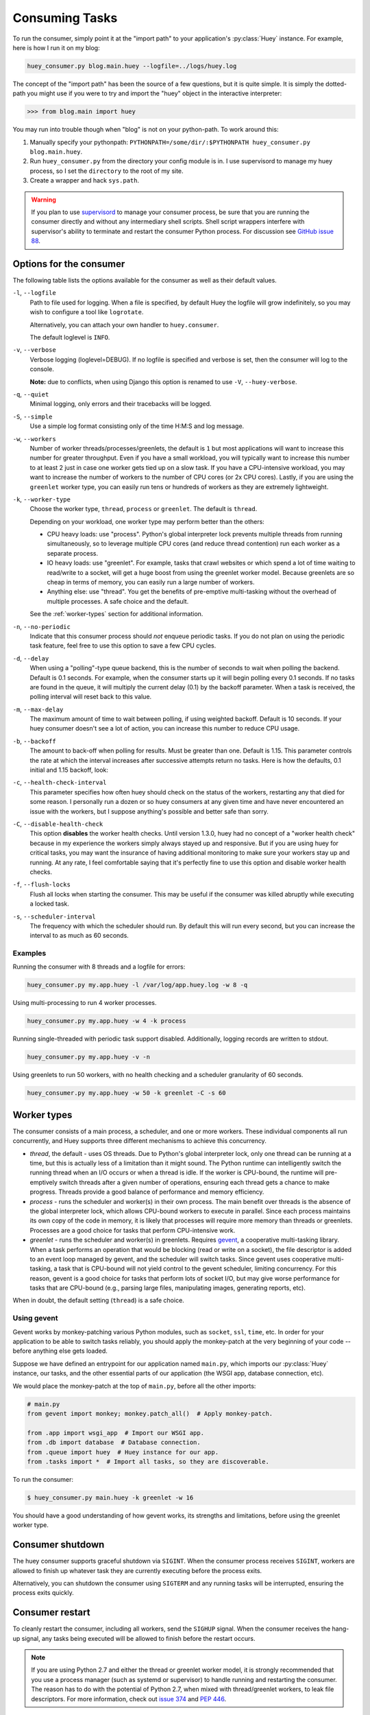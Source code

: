 .. _consuming-tasks:

Consuming Tasks
===============

To run the consumer, simply point it at the "import path" to your application's
:py:class:`Huey` instance. For example, here is how I run it on my blog:

.. code-block:: bash

    huey_consumer.py blog.main.huey --logfile=../logs/huey.log

The concept of the "import path" has been the source of a few questions, but
it is quite simple. It is simply the dotted-path you might use if you were
to try and import the "huey" object in the interactive interpreter:

.. code-block:: pycon

    >>> from blog.main import huey

You may run into trouble though when "blog" is not on your python-path. To
work around this:

1. Manually specify your pythonpath: ``PYTHONPATH=/some/dir/:$PYTHONPATH huey_consumer.py blog.main.huey``.
2. Run ``huey_consumer.py`` from the directory your config module is in. I use
   supervisord to manage my huey process, so I set the ``directory`` to the
   root of my site.
3. Create a wrapper and hack ``sys.path``.

.. warning::
    If you plan to use `supervisord <http://supervisord.org/>`_ to manage your
    consumer process, be sure that you are running the consumer directly and
    without any intermediary shell scripts. Shell script wrappers interfere
    with supervisor's ability to terminate and restart the consumer Python
    process. For discussion see `GitHub issue 88 <https://github.com/coleifer/huey/issues/88>`_.

.. _consumer-options:

Options for the consumer
------------------------

The following table lists the options available for the consumer as well as
their default values.

``-l``, ``--logfile``
    Path to file used for logging.  When a file is specified, by default Huey
    the logfile will grow indefinitely, so you may wish to configure a tool
    like ``logrotate``.

    Alternatively, you can attach your own handler to ``huey.consumer``.

    The default loglevel is ``INFO``.

``-v``, ``--verbose``
    Verbose logging (loglevel=DEBUG). If no logfile is specified and
    verbose is set, then the consumer will log to the console.

    **Note:** due to conflicts, when using Django this option is renamed to
    use ``-V``, ``--huey-verbose``.

``-q``, ``--quiet``
    Minimal logging, only errors and their tracebacks will be logged.

``-S``, ``--simple``
    Use a simple log format consisting only of the time H:M:S and log message.

``-w``, ``--workers``
    Number of worker threads/processes/greenlets, the default is ``1`` but
    most applications will want to increase this number for greater throughput.
    Even if you have a small workload, you will typically want to increase this
    number to at least 2 just in case one worker gets tied up on a slow task.
    If you have a CPU-intensive workload, you may want to increase the number
    of workers to the number of CPU cores (or 2x CPU cores). Lastly, if you are
    using the ``greenlet`` worker type, you can easily run tens or hundreds of
    workers as they are extremely lightweight.

``-k``, ``--worker-type``
    Choose the worker type, ``thread``, ``process`` or ``greenlet``. The
    default is ``thread``.

    Depending on your workload, one worker type may perform better than the
    others:

    * CPU heavy loads: use "process". Python's global interpreter lock prevents
      multiple threads from running simultaneously, so to leverage multiple CPU
      cores (and reduce thread contention) run each worker as a separate
      process.
    * IO heavy loads: use "greenlet". For example, tasks that crawl websites or
      which spend a lot of time waiting to read/write to a socket, will get a
      huge boost from using the greenlet worker model. Because greenlets are so
      cheap in terms of memory, you can easily run a large number of workers.
    * Anything else: use "thread". You get the benefits of pre-emptive
      multi-tasking without the overhead of multiple processes. A safe choice
      and the default.

    See the :ref:`worker-types` section for additional information.

``-n``, ``--no-periodic``
    Indicate that this consumer process should *not* enqueue periodic tasks.
    If you do not plan on using the periodic task feature, feel free to use
    this option to save a few CPU cycles.

``-d``, ``--delay``
    When using a "polling"-type queue backend, this is the number of seconds to
    wait when polling the backend.  Default is 0.1 seconds. For example, when
    the consumer starts up it will begin polling every 0.1 seconds. If no tasks
    are found in the queue, it will multiply the current delay (0.1) by the
    backoff parameter. When a task is received, the polling interval will reset
    back to this value.

``-m``, ``--max-delay``
    The maximum amount of time to wait between polling, if using weighted
    backoff. Default is 10 seconds. If your huey consumer doesn't see a lot of
    action, you can increase this number to reduce CPU usage.

``-b``, ``--backoff``
    The amount to back-off when polling for results.  Must be greater than
    one.  Default is 1.15. This parameter controls the rate at which the
    interval increases after successive attempts return no tasks. Here is how
    the defaults, 0.1 initial and 1.15 backoff, look:

    .. image:: http://media.charlesleifer.com/blog/photos/p1472257818.22.png

``-c``, ``--health-check-interval``
    This parameter specifies how often huey should check on the status of the
    workers, restarting any that died for some reason. I personally run a dozen
    or so huey consumers at any given time and have never encountered an issue
    with the workers, but I suppose anything's possible and better safe than
    sorry.

``-C``, ``--disable-health-check``
    This option **disables** the worker health checks. Until version 1.3.0,
    huey had no concept of a "worker health check" because in my experience the
    workers simply always stayed up and responsive. But if you are using huey
    for critical tasks, you may want the insurance of having additional
    monitoring to make sure your workers stay up and running. At any rate, I
    feel comfortable saying that it's perfectly fine to use this option and
    disable worker health checks.

``-f``, ``--flush-locks``
    Flush all locks when starting the consumer. This may be useful if the
    consumer was killed abruptly while executing a locked task.

``-s``, ``--scheduler-interval``
    The frequency with which the scheduler should run. By default this will run
    every second, but you can increase the interval to as much as 60 seconds.

Examples
^^^^^^^^

Running the consumer with 8 threads and a logfile for errors:

.. code-block:: bash

    huey_consumer.py my.app.huey -l /var/log/app.huey.log -w 8 -q

Using multi-processing to run 4 worker processes.

.. code-block:: bash

    huey_consumer.py my.app.huey -w 4 -k process

Running single-threaded with periodic task support disabled. Additionally,
logging records are written to stdout.

.. code-block:: bash

    huey_consumer.py my.app.huey -v -n

Using greenlets to run 50 workers, with no health checking and a scheduler
granularity of 60 seconds.

.. code-block:: bash

    huey_consumer.py my.app.huey -w 50 -k greenlet -C -s 60

.. _worker-types:

Worker types
------------

The consumer consists of a main process, a scheduler, and one or more workers.
These individual components all run concurrently, and Huey supports three
different mechanisms to achieve this concurrency.

* *thread*, the default - uses OS threads. Due to Python's global interpreter
  lock, only one thread can be running at a time, but this is actually less of
  a limitation than it might sound. The Python runtime can intelligently switch
  the running thread when an I/O occurs or when a thread is idle. If the worker
  is CPU-bound, the runtime will pre-emptively switch threads after a given
  number of operations, ensuring each thread gets a chance to make progress.
  Threads provide a good balance of performance and memory efficiency.
* *process* - runs the scheduler and worker(s) in their own process. The main
  benefit over threads is the absence of the global interpreter lock, which
  allows CPU-bound workers to execute in parallel. Since each process maintains
  its own copy of the code in memory, it is likely that processes will require
  more memory than threads or greenlets. Processes are a good choice for tasks
  that perform CPU-intensive work.
* *greenlet* - runs the scheduler and worker(s) in greenlets. Requires `gevent <https://gevent.org/>`_,
  a cooperative multi-tasking library. When a task performs an operation that
  would be blocking (read or write on a socket), the file descriptor is added
  to an event loop managed by gevent, and the scheduler will switch tasks.
  Since gevent uses cooperative multi-tasking, a task that is CPU-bound will
  not yield control to the gevent scheduler, limiting concurrency. For this
  reason, gevent is a good choice for tasks that perform lots of socket I/O,
  but may give worse performance for tasks that are CPU-bound (e.g., parsing
  large files, manipulating images, generating reports, etc).

When in doubt, the default setting (``thread``) is a safe choice.

Using gevent
^^^^^^^^^^^^

Gevent works by monkey-patching various Python modules, such as ``socket``,
``ssl``, ``time``, etc. In order for your application to be able to switch
tasks reliably, you should apply the monkey-patch at the very beginning of
your code -- before anything else gets loaded.

Suppose we have defined an entrypoint for our application named
``main.py``, which imports our :py:class:`Huey` instance, our tasks, and
the other essential parts of our application (the WSGI app, database
connection, etc).

We would place the monkey-patch at the top of ``main.py``, before all the
other imports:

.. code-block:: python

    # main.py
    from gevent import monkey; monkey.patch_all()  # Apply monkey-patch.

    from .app import wsgi_app  # Import our WSGI app.
    from .db import database  # Database connection.
    from .queue import huey  # Huey instance for our app.
    from .tasks import *  # Import all tasks, so they are discoverable.

To run the consumer:

.. code-block:: console

    $ huey_consumer.py main.huey -k greenlet -w 16

You should have a good understanding of how gevent works, its strengths and
limitations, before using the greenlet worker type.

.. _consumer-shutdown:

Consumer shutdown
-----------------

The huey consumer supports graceful shutdown via ``SIGINT``. When the consumer
process receives ``SIGINT``, workers are allowed to finish up whatever task
they are currently executing before the process exits.

Alternatively, you can shutdown the consumer using ``SIGTERM`` and any running
tasks will be interrupted, ensuring the process exits quickly.

.. _consumer-restart:

Consumer restart
----------------

To cleanly restart the consumer, including all workers, send the ``SIGHUP``
signal. When the consumer receives the hang-up signal, any tasks being executed
will be allowed to finish before the restart occurs.

.. note::
    If you are using Python 2.7 and either the thread or greenlet worker model,
    it is strongly recommended that you use a process manager (such as systemd
    or supervisor) to handle running and restarting the consumer. The reason
    has to do with the potential of Python 2.7, when mixed with thread/greenlet
    workers, to leak file descriptors. For more information, check out
    `issue 374 <https://github.com/coleifer/huey/issues/374>`_ and
    `PEP 446 <https://www.python.org/dev/peps/pep-0446/>`_.

.. _consumer-internals:

Consumer Internals
------------------

This section will attempt to explain what happens when you call a
``task``-decorated function in your application. To do this, we will go into
the implementation of the consumer. The `code for the consumer <https://github.com/coleifer/huey/blob/master/huey/consumer.py>`_
itself is actually quite short (couple hundred lines), and I encourage you to
check it out.

The consumer is composed of three components: a master process, the scheduler,
and the worker(s). Depending on the worker type chosen, the scheduler and
workers will be run in their threads, processes or greenlets.

These three components coordinate the receipt, scheduling, and execution of
your tasks, respectively.

1. You call a function -- huey has decorated it, which triggers a message being
   put into the queue (e.g a Redis list). At this point your application
   returns immediately, returning a :py:class:`Result` object.
2. In the consumer process, the worker(s) will be listening for new messages
   and one of the workers will receive your message indicating which task to
   run, when to run it, and with what parameters.
3. The worker looks at the message and checks to see if it can be run (i.e.,
   was this message "revoked"? Is it scheduled to actually run later?).  If it
   is revoked, the message is thrown out. If it is scheduled to run later, it
   gets added to the schedule. Otherwise, it is executed.
4. The worker executes the task. If the task finishes, any results are stored
   in the result store. If the task fails, the consumer checks to see if the
   task can be retried. Then, if the task is to be retried, the consumer checks
   to see if the task is configured to wait a number of seconds between
   retries. Depending on the configuration, huey will either re-enqueue the
   task for execution, or tell the scheduler when to re-enqueue it based on the
   delay.

While all the above is going on with the Worker(s), the Scheduler is looking at
its schedule to see if any tasks are ready to be executed.  If a task is ready
to run, it is enqueued and will be processed by the next available worker.

If you are using the Periodic Task feature (cron), then every minute, the
scheduler will check through the various periodic tasks to see if any should
be run. If so, these tasks are enqueued.

.. warning::
    SIGINT is used to perform a graceful shutdown.

    When the consumer is shutdown using SIGTERM, any workers still
    involved in the execution of a task will be interrupted mid-task.

Signals
-------

The consumer will emit certain :ref:`signals` as it executes tasks. User code
can register signal handlers to respond to these events. For more information,
see the :ref:`signals` document.
